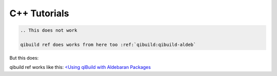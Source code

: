 C++ Tutorials
=============


.. code-block:: rst

    .. This does not work

    qibuild ref does works from here too :ref:`qibuild:qibuild-aldeb`

But this does:

qibuild ref works like this: `<Using qiBuild with Aldebaran Packages <../../qibuild/qibuild_aldeb.html>`_
